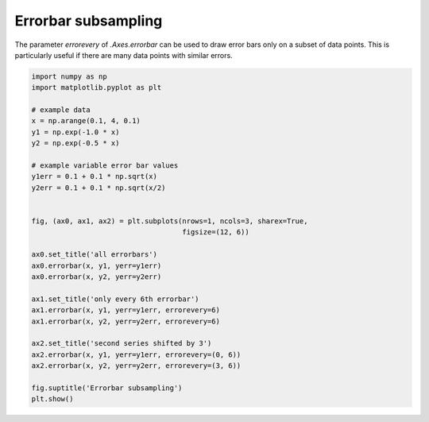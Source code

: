 
.. DO NOT EDIT.
.. THIS FILE WAS AUTOMATICALLY GENERATED BY SPHINX-GALLERY.
.. TO MAKE CHANGES, EDIT THE SOURCE PYTHON FILE:
.. "gallery/DA/plot_errorbar_subsample3.py"
.. LINE NUMBERS ARE GIVEN BELOW.

.. only:: html

    .. note::
        :class: sphx-glr-download-link-note

        Click :ref:`here <sphx_glr_download_gallery_DA_plot_errorbar_subsample3.py>`
        to download the full example code

.. rst-class:: sphx-glr-example-title

.. _sphx_glr_gallery_DA_plot_errorbar_subsample3.py:


====================
Errorbar subsampling
====================

The parameter *errorevery* of `.Axes.errorbar` can be used to draw error bars
only on a subset of data points. This is particularly useful if there are many
data points with similar errors.

.. GENERATED FROM PYTHON SOURCE LINES 10-40



.. image-sg:: /gallery/DA/images/sphx_glr_plot_errorbar_subsample3_001.png
   :alt: Errorbar subsampling, all errorbars, only every 6th errorbar, second series shifted by 3
   :srcset: /gallery/DA/images/sphx_glr_plot_errorbar_subsample3_001.png
   :class: sphx-glr-single-img





.. code-block:: default


    import numpy as np
    import matplotlib.pyplot as plt

    # example data
    x = np.arange(0.1, 4, 0.1)
    y1 = np.exp(-1.0 * x)
    y2 = np.exp(-0.5 * x)

    # example variable error bar values
    y1err = 0.1 + 0.1 * np.sqrt(x)
    y2err = 0.1 + 0.1 * np.sqrt(x/2)


    fig, (ax0, ax1, ax2) = plt.subplots(nrows=1, ncols=3, sharex=True,
                                        figsize=(12, 6))

    ax0.set_title('all errorbars')
    ax0.errorbar(x, y1, yerr=y1err)
    ax0.errorbar(x, y2, yerr=y2err)

    ax1.set_title('only every 6th errorbar')
    ax1.errorbar(x, y1, yerr=y1err, errorevery=6)
    ax1.errorbar(x, y2, yerr=y2err, errorevery=6)

    ax2.set_title('second series shifted by 3')
    ax2.errorbar(x, y1, yerr=y1err, errorevery=(0, 6))
    ax2.errorbar(x, y2, yerr=y2err, errorevery=(3, 6))

    fig.suptitle('Errorbar subsampling')
    plt.show()

.. rst-class:: sphx-glr-timing

   **Total running time of the script:** ( 0 minutes  0.544 seconds)


.. _sphx_glr_download_gallery_DA_plot_errorbar_subsample3.py:


.. only :: html

 .. container:: sphx-glr-footer
    :class: sphx-glr-footer-example



  .. container:: sphx-glr-download sphx-glr-download-python

     :download:`Download Python source code: plot_errorbar_subsample3.py <plot_errorbar_subsample3.py>`



  .. container:: sphx-glr-download sphx-glr-download-jupyter

     :download:`Download Jupyter notebook: plot_errorbar_subsample3.ipynb <plot_errorbar_subsample3.ipynb>`


.. only:: html

 .. rst-class:: sphx-glr-signature

    `Gallery generated by Sphinx-Gallery <https://sphinx-gallery.github.io>`_
